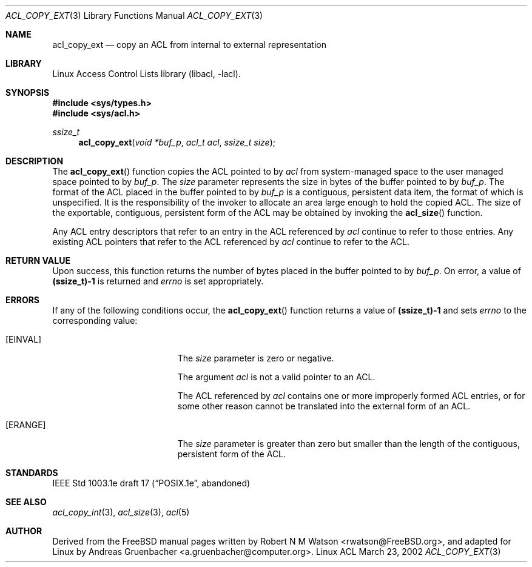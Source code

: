 .\" Access Control Lists manual pages
.\"
.\" (C) 2002 Andreas Gruenbacher, <a.gruenbacher@computer.org>
.\"
.\" THIS SOFTWARE IS PROVIDED BY THE AUTHOR AND CONTRIBUTORS ``AS IS'' AND
.\" ANY EXPRESS OR IMPLIED WARRANTIES, INCLUDING, BUT NOT LIMITED TO, THE
.\" IMPLIED WARRANTIES OF MERCHANTABILITY AND FITNESS FOR A PARTICULAR PURPOSE
.\" ARE DISCLAIMED.  IN NO EVENT SHALL THE AUTHOR OR CONTRIBUTORS BE LIABLE
.\" FOR ANY DIRECT, INDIRECT, INCIDENTAL, SPECIAL, EXEMPLARY, OR CONSEQUENTIAL
.\" DAMAGES (INCLUDING, BUT NOT LIMITED TO, PROCUREMENT OF SUBSTITUTE GOODS
.\" OR SERVICES; LOSS OF USE, DATA, OR PROFITS; OR BUSINESS INTERRUPTION)
.\" HOWEVER CAUSED AND ON ANY THEORY OF LIABILITY, WHETHER IN CONTRACT, STRICT
.\" LIABILITY, OR TORT (INCLUDING NEGLIGENCE OR OTHERWISE) ARISING IN ANY WAY
.\" OUT OF THE USE OF THIS SOFTWARE, EVEN IF ADVISED OF THE POSSIBILITY OF
.\" SUCH DAMAGE.
.\"
.Dd March 23, 2002
.Dt ACL_COPY_EXT 3
.Os "Linux ACL"
.Sh NAME
.Nm acl_copy_ext
.Nd copy an ACL from internal to external representation
.Sh LIBRARY
Linux Access Control Lists library (libacl, \-lacl).
.Sh SYNOPSIS
.In sys/types.h
.In sys/acl.h
.Ft ssize_t
.Fn acl_copy_ext "void *buf_p" "acl_t acl" "ssize_t size"
.Sh DESCRIPTION
The
.Fn acl_copy_ext
function copies the ACL pointed to by
.Va acl
from system-managed space to the user managed space pointed to by
.Va buf_p .
The
.Va size
parameter represents the size in bytes of the buffer pointed to by
.Va buf_p .
The format of the ACL placed in the buffer pointed to by
.Va buf_p
is a contiguous, persistent data item, the format of which is unspecified.
It is the responsibility of the invoker to allocate an area large enough
to hold the copied ACL. The size of the exportable, contiguous, persistent
form of the ACL may be obtained by invoking the
.Fn acl_size
function.
.Pp
Any ACL entry descriptors that refer to an entry in the ACL referenced by
.Va acl
continue to refer to those entries. Any existing ACL pointers that refer
to the ACL referenced by
.Va acl
continue to refer to the ACL.
.Sh RETURN VALUE
Upon success, this function returns the number of bytes placed in the buffer pointed to by
.Va buf_p .
On error, a value of
.Li (ssize_t)-1
is returned and
.Va errno
is set appropriately.
.Sh ERRORS
If any of the following conditions occur, the
.Fn acl_copy_ext
function returns a value of
.Li (ssize_t)-1
and sets
.Va errno
to the corresponding value:
.Bl -tag -width Er
.It Bq Er EINVAL
The
.Va size
parameter is zero or negative.
.Pp
The argument
.Va acl
is not a valid pointer to an ACL.
.Pp
The ACL referenced by
.Va acl
contains one or more improperly formed ACL entries, or for some other
reason cannot be translated into the external form of an ACL.
.It Bq Er ERANGE
The
.Va size
parameter is greater than zero but smaller than the length of the contiguous, persistent form of the ACL.
.El
.Sh STANDARDS
IEEE Std 1003.1e draft 17 (\(lqPOSIX.1e\(rq, abandoned)
.Sh SEE ALSO
.Xr acl_copy_int 3 ,
.Xr acl_size 3 ,
.Xr acl 5
.Sh AUTHOR
Derived from the FreeBSD manual pages written by
.An "Robert N M Watson" Aq rwatson@FreeBSD.org ,
and adapted for Linux by
.An "Andreas Gruenbacher" Aq a.gruenbacher@computer.org .
